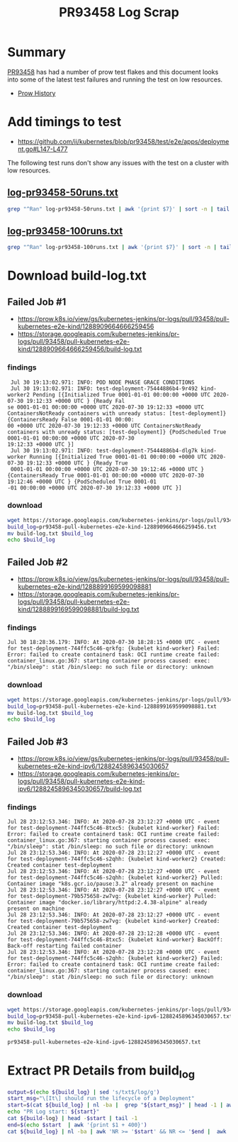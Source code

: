 #+title: PR93458 Log Scrap


* Summary

[[https://github.com/kubernetes/kubernetes/pull/93458][PR93458]] has had a number of prow test flakes and this document looks into some of the latest test failures and running the test on low resources.

- [[https://prow.k8s.io/pr-history/?org=kubernetes&repo=kubernetes&pr=93458][Prow History]]

* Add timings to test

- [[https://github.com/ii/kubernetes/blob/pr93458/test/e2e/apps/deployment.go#L147-L477][https://github.com/ii/kubernetes/blob/pr93458/test/e2e/apps/deployment.go#L147-L477]]

The following test runs don't show any issues with the test on a cluster with low resources.

** [[https://github.com/cncf/apisnoop/blob/pr93458-flake/tickets/k8s/research/pr93458/log-pr93458-50runs.txt][log-pr93458-50runs.txt]]

#+begin_src bash
grep "^Ran" log-pr93458-50runs.txt | awk '{print $7}' | sort -n | tail -5
#+end_src

#+RESULTS:
#+begin_src bash
6.470
6.471
6.537
6.587
6.773
#+end_src

** [[https://github.com/cncf/apisnoop/blob/pr93458-flake/tickets/k8s/research/pr93458/log-pr93458-100runs.txt][log-pr93458-100runs.txt]]

#+begin_src bash
grep "^Ran" log-pr93458-100runs.txt | awk '{print $7}' | sort -n | tail -5
#+end_src

#+RESULTS:
#+begin_src bash
6.385
6.407
6.422
6.581
6.658
#+end_src

* Download build-log.txt
** Failed Job #1

- [[https://prow.k8s.io/view/gs/kubernetes-jenkins/pr-logs/pull/93458/pull-kubernetes-e2e-kind/1288909664666259456][https://prow.k8s.io/view/gs/kubernetes-jenkins/pr-logs/pull/93458/pull-kubernetes-e2e-kind/1288909664666259456]]
- [[https://storage.googleapis.com/kubernetes-jenkins/pr-logs/pull/93458/pull-kubernetes-e2e-kind/1288909664666259456/build-log.txt][https://storage.googleapis.com/kubernetes-jenkins/pr-logs/pull/93458/pull-kubernetes-e2e-kind/1288909664666259456/build-log.txt]]

*** findings

#+begin_example
 Jul 30 19:13:02.971: INFO: POD NODE PHASE GRACE CONDITIONS
 Jul 30 19:13:02.971: INFO: test-deployment-75444886b4-9r492 kind-worker2 Pending [{Initialized True 0001-01-01 00:00:00 +0000 UTC 2020-07-30 19:12:33 +0000 UTC } {Ready Fal
se 0001-01-01 00:00:00 +0000 UTC 2020-07-30 19:12:33 +0000 UTC ContainersNotReady containers with unready status: [test-deployment]} {ContainersReady False 0001-01-01 00:00:
00 +0000 UTC 2020-07-30 19:12:33 +0000 UTC ContainersNotReady containers with unready status: [test-deployment]} {PodScheduled True 0001-01-01 00:00:00 +0000 UTC 2020-07-30
19:12:33 +0000 UTC }]
 Jul 30 19:13:02.971: INFO: test-deployment-75444886b4-dlg7k kind-worker Running [{Initialized True 0001-01-01 00:00:00 +0000 UTC 2020-07-30 19:12:33 +0000 UTC } {Ready True
 0001-01-01 00:00:00 +0000 UTC 2020-07-30 19:12:46 +0000 UTC } {ContainersReady True 0001-01-01 00:00:00 +0000 UTC 2020-07-30 19:12:46 +0000 UTC } {PodScheduled True 0001-01
-01 00:00:00 +0000 UTC 2020-07-30 19:12:33 +0000 UTC }]
#+end_example

*** download

#+name: block-1
#+begin_src bash
  wget https://storage.googleapis.com/kubernetes-jenkins/pr-logs/pull/93458/pull-kubernetes-e2e-kind/1288909664666259456/build-log.txt
  build_log=pr93458-pull-kubernetes-e2e-kind-1288909664666259456.txt
  mv build-log.txt $build_log
  echo $build_log
#+end_src

** Failed Job #2

- [[https://prow.k8s.io/view/gs/kubernetes-jenkins/pr-logs/pull/93458/pull-kubernetes-e2e-kind/1288899169599098881][https://prow.k8s.io/view/gs/kubernetes-jenkins/pr-logs/pull/93458/pull-kubernetes-e2e-kind/1288899169599098881]]
- [[https://storage.googleapis.com/kubernetes-jenkins/pr-logs/pull/93458/pull-kubernetes-e2e-kind/1288899169599098881/build-log.txt][https://storage.googleapis.com/kubernetes-jenkins/pr-logs/pull/93458/pull-kubernetes-e2e-kind/1288899169599098881/build-log.txt]]

*** findings

#+begin_example
 Jul 30 18:28:36.179: INFO: At 2020-07-30 18:28:15 +0000 UTC - event for test-deployment-744ffc5c46-qrkfg: {kubelet kind-worker} Failed: Error: failed to create containerd task: OCI runtime create failed: container_linux.go:367: starting container process caused: exec: "/bin/sleep": stat /bin/sleep: no such file or directory: unknown
#+end_example

*** download

#+name: block-2
#+begin_src bash
  wget https://storage.googleapis.com/kubernetes-jenkins/pr-logs/pull/93458/pull-kubernetes-e2e-kind/1288899169599098881/build-log.txt
  build_log=pr93458-pull-kubernetes-e2e-kind-1288899169599098881.txt
  mv build-log.txt $build_log
  echo $build_log
#+end_src

** Failed Job #3

- https://prow.k8s.io/view/gs/kubernetes-jenkins/pr-logs/pull/93458/pull-kubernetes-e2e-kind-ipv6/1288245896345030657
- https://storage.googleapis.com/kubernetes-jenkins/pr-logs/pull/93458/pull-kubernetes-e2e-kind-ipv6/1288245896345030657/build-log.txt

*** findings

#+begin_example
 Jul 28 23:12:53.346: INFO: At 2020-07-28 23:12:27 +0000 UTC - event for test-deployment-744ffc5c46-8txc5: {kubelet kind-worker} Failed: Error: failed to create containerd task: OCI runtime create failed: container_linux.go:367: starting container process caused: exec: "/bin/sleep": stat /bin/sleep: no such file or directory: unknown
 Jul 28 23:12:53.346: INFO: At 2020-07-28 23:12:27 +0000 UTC - event for test-deployment-744ffc5c46-s2qhh: {kubelet kind-worker2} Created: Created container test-deployment
 Jul 28 23:12:53.346: INFO: At 2020-07-28 23:12:27 +0000 UTC - event for test-deployment-744ffc5c46-s2qhh: {kubelet kind-worker2} Pulled: Container image "k8s.gcr.io/pause:3.2" already present on machine
 Jul 28 23:12:53.346: INFO: At 2020-07-28 23:12:27 +0000 UTC - event for test-deployment-79b575658-zw7vg: {kubelet kind-worker} Pulled: Container image "docker.io/library/httpd:2.4.38-alpine" already present on machine
 Jul 28 23:12:53.346: INFO: At 2020-07-28 23:12:27 +0000 UTC - event for test-deployment-79b575658-zw7vg: {kubelet kind-worker} Created: Created container test-deployment
 Jul 28 23:12:53.346: INFO: At 2020-07-28 23:12:28 +0000 UTC - event for test-deployment-744ffc5c46-8txc5: {kubelet kind-worker} BackOff: Back-off restarting failed container
 Jul 28 23:12:53.346: INFO: At 2020-07-28 23:12:28 +0000 UTC - event for test-deployment-744ffc5c46-s2qhh: {kubelet kind-worker2} Failed: Error: failed to create containerd task: OCI runtime create failed: container_linux.go:367: starting container process caused: exec: "/bin/sleep": stat /bin/sleep: no such file or directory: unknown
#+end_example

*** download

#+name: block-3
#+begin_src bash
  wget https://storage.googleapis.com/kubernetes-jenkins/pr-logs/pull/93458/pull-kubernetes-e2e-kind-ipv6/1288245896345030657/build-log.txt
  build_log=pr93458-pull-kubernetes-e2e-kind-ipv6-1288245896345030657.txt
  mv build-log.txt $build_log
  echo $build_log
#+end_src

#+RESULTS: block-3
#+begin_src bash
pr93458-pull-kubernetes-e2e-kind-ipv6-1288245896345030657.txt
#+end_src

* Extract PR Details from build_log

#+begin_src bash :var build_log=block-3
  output=$(echo ${build_log} | sed 's/txt$/log/g')
  start_msg="\[It\] should run the lifecycle of a Deployment"
  start=$(cat ${build_log} | nl -ba |  grep "${start_msg}" | head -1 | awk '{print $1}')
  echo "PR Log start: ${start}"
  cat ${build-log} | head -$start | tail -1
  end=$(echo $start  | awk '{print $1 + 400}')
  cat ${build_log} | nl -ba | awk 'NR >= '$start' && NR <= '$end |  awk '{$1=""}1' > ${output}
#+end_src

#+RESULTS:
#+begin_src bash
PR Log start: 38760
#+end_src
